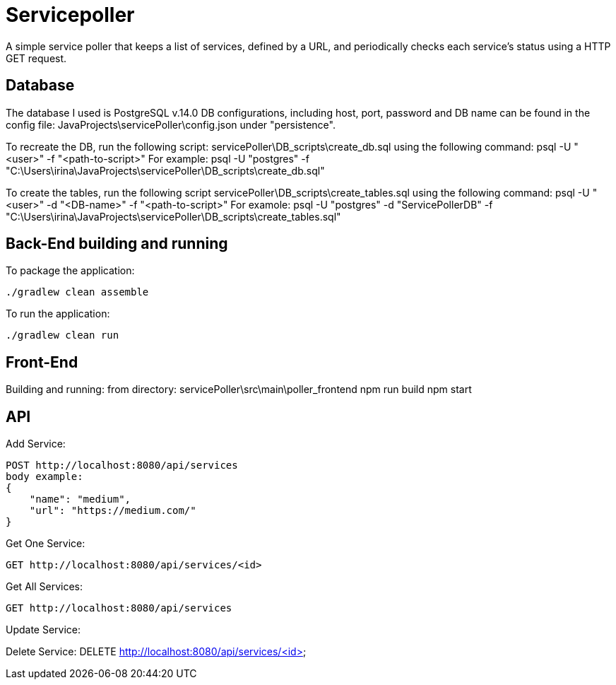 = Servicepoller

A simple service poller that keeps a list of services, defined by a URL, and periodically checks each service's status
using a HTTP GET request.

== Database

The database I used is PostgreSQL v.14.0
DB configurations, including host, port, password and DB name can be found in the config file:
JavaProjects\servicePoller\config.json under "persistence".

To recreate the DB, run the following script: servicePoller\DB_scripts\create_db.sql
using the following command: psql -U "<user>" -f "<path-to-script>"
For example: psql -U "postgres" -f "C:\Users\irina\JavaProjects\servicePoller\DB_scripts\create_db.sql"

To create the tables, run the following script servicePoller\DB_scripts\create_tables.sql
using the following command: psql -U "<user>" -d "<DB-name>" -f "<path-to-script>"
For examole: psql -U "postgres" -d "ServicePollerDB" -f "C:\Users\irina\JavaProjects\servicePoller\DB_scripts\create_tables.sql"

== Back-End building and running

To package the application:
```
./gradlew clean assemble
```

To run the application:
```
./gradlew clean run
```

== Front-End

Building and running:
from directory: servicePoller\src\main\poller_frontend
npm run build
npm start

== API

Add Service:
```
POST http://localhost:8080/api/services
body example:
{
    "name": "medium",
    "url": "https://medium.com/"
}
```

Get One Service:
```
GET http://localhost:8080/api/services/<id>
```

Get All Services:
```
GET http://localhost:8080/api/services
```

Update Service:

Delete Service:
DELETE http://localhost:8080/api/services/<id>